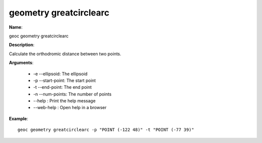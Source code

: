 geometry greatcirclearc
=======================

**Name**:

geoc geometry greatcirclearc

**Description**:

Calculate the orthodromic distance between two points.

**Arguments**:

   * -e --ellipsoid: The ellipsoid

   * -p --start-point: The start point

   * -t --end-point: The end point

   * -n --num-points: The number of points

   * --help : Print the help message

   * --web-help : Open help in a browser



**Example**::

    geoc geometry greatcirclearc -p "POINT (-122 48)" -t "POINT (-77 39)"